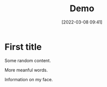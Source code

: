 #+title: Demo
#+filetags: :emacs:test:dummy:
#+date: [2022-03-08 09:41]
#+update: [2022-03-08 09:41]
#+id: 6

* First title
Some random content.

More meanful words.

Information on my face.

